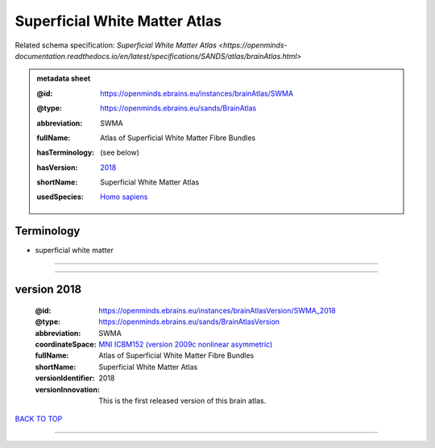 ##############################
Superficial White Matter Atlas
##############################

Related schema specification: `Superficial White Matter Atlas <https://openminds-documentation.readthedocs.io/en/latest/specifications/SANDS/atlas/brainAtlas.html>`

.. admonition:: metadata sheet

   :@id: https://openminds.ebrains.eu/instances/brainAtlas/SWMA
   :@type: https://openminds.ebrains.eu/sands/BrainAtlas
   :abbreviation: SWMA
   :fullName: Atlas of Superficial White Matter Fibre Bundles
   :hasTerminology: (see below)
   :hasVersion: | `2018 <https://openminds-documentation.readthedocs.io/en/latest/libraries/brainAtlases/Superficial%20White%20Matter%20Atlas.html#version-2018>`_
   :shortName: Superficial White Matter Atlas
   :usedSpecies: `Homo sapiens <https://openminds-documentation.readthedocs.io/en/latest/libraries/terminologies/usedSpecies.html#homo-sapiens>`_

Terminology
###########

* superficial white matter

------------

------------

version 2018
############

   :@id: https://openminds.ebrains.eu/instances/brainAtlasVersion/SWMA_2018
   :@type: https://openminds.ebrains.eu/sands/BrainAtlasVersion
   :abbreviation: SWMA
   :coordinateSpace: `MNI ICBM152 (version 2009c nonlinear asymmetric) <https://openminds-documentation.readthedocs.io/en/latest/libraries/commonCoordinateSpaces/MNI%20ICBM152.html#version-2009c-nonlinear-asymmetric>`_
   :fullName: Atlas of Superficial White Matter Fibre Bundles
   :shortName: Superficial White Matter Atlas
   :versionIdentifier: 2018
   :versionInnovation: This is the first released version of this brain atlas.

`BACK TO TOP <Superficial White Matter Atlas_>`_

------------

